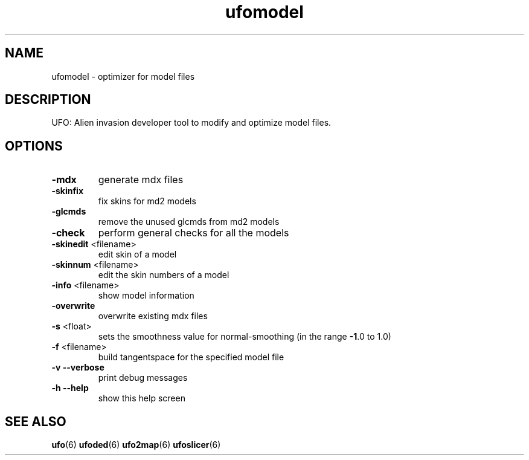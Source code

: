 .\" This man page was written by Markus Koschany in July 2013. It is provided
.\" under the GNU General Public License 2 or (at your option) any later version.
.TH ufomodel "6" "October 2021" "ufoai-2.5" "SlackBuilds.org"
.SH NAME
ufomodel \- optimizer for model files
.SH DESCRIPTION
UFO: Alien invasion developer tool to modify and optimize model files.
.SH OPTIONS
.TP
\fB\-mdx\fR
generate mdx files
.TP
\fB\-skinfix\fR
fix skins for md2 models
.TP
\fB\-glcmds\fR
remove the unused glcmds from md2 models
.TP
\fB\-check\fR
perform general checks for all the models
.TP
\fB\-skinedit\fR <filename>
edit skin of a model
.TP
\fB\-skinnum\fR <filename>
edit the skin numbers of a model
.TP
\fB\-info\fR <filename>
show model information
.TP
\fB\-overwrite\fR
overwrite existing mdx files
.TP
\fB\-s\fR <float>
sets the smoothness value for normal\-smoothing (in the range \fB\-1\fR.0 to 1.0)
.TP
\fB\-f\fR <filename>
build tangentspace for the specified model file
.TP
\fB\-v\fR \fB\-\-verbose\fR
print debug messages
.TP
\fB\-h\fR \fB\-\-help\fR
show this help screen
.SH "SEE ALSO"
.PP
\fBufo\fR(6)
\fBufoded\fR(6)
\fBufo2map\fR(6)
\fBufoslicer\fR(6)
